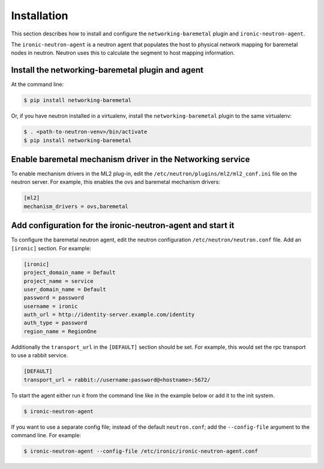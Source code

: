============
Installation
============

This section describes how to install and configure the
``networking-baremetal`` plugin and ``ironic-neutron-agent``.

The ``ironic-neutron-agent`` is a neutron agent that populates the host to
physical network mapping for baremetal nodes in neutron. Neutron uses this to
calculate the segment to host mapping information.

Install the networking-baremetal plugin and agent
-------------------------------------------------

At the command line:

.. code-block:: shell

    $ pip install networking-baremetal

Or, if you have neutron installed in a virtualenv,
install the ``networking-baremetal`` plugin to the same virtualenv:

.. code-block:: shell

    $ . <path-to-neutron-venv>/bin/activate
    $ pip install networking-baremetal

Enable baremetal mechanism driver in the Networking service
-----------------------------------------------------------

To enable mechanism drivers in the ML2 plug-in, edit the
``/etc/neutron/plugins/ml2/ml2_conf.ini`` file on the neutron server.
For example, this enables the ovs and baremetal mechanism drivers:

.. code-block:: ini

  [ml2]
  mechanism_drivers = ovs,baremetal

Add configuration for the ironic-neutron-agent and start it
-----------------------------------------------------------

To configure the baremetal neutron agent, edit the neutron configuration
``/etc/neutron/neutron.conf`` file. Add an ``[ironic]`` section. For example:

.. code-block:: ini

  [ironic]
  project_domain_name = Default
  project_name = service
  user_domain_name = Default
  password = password
  username = ironic
  auth_url = http://identity-server.example.com/identity
  auth_type = password
  region_name = RegionOne

Additionally the ``transport_url`` in the ``[DEFAULT]`` section should be
set. For example, this would set the rpc transport to use a rabbit service.

.. code-block:: ini

  [DEFAULT]
  transport_url = rabbit://username:password@<hostname>:5672/

To start the agent either run it from the command line like in the example
below or add it to the init system.

.. code-block:: shell

   $ ironic-neutron-agent

If you want to use a separate config file; instead of the default
``neutron.conf``; add the ``--config-file`` argument to the command line. For
example:

.. code-block:: shell

   $ ironic-neutron-agent --config-file /etc/ironic/ironic-neutron-agent.conf
